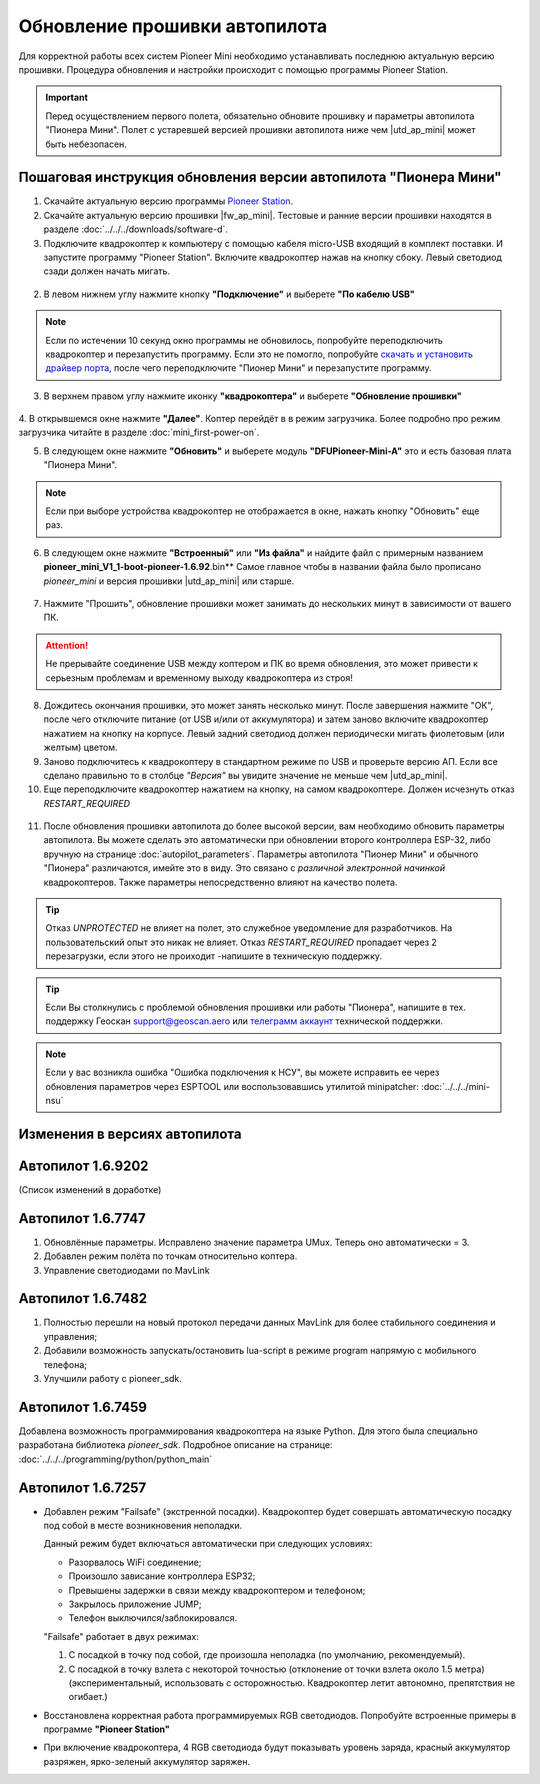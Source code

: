 Обновление прошивки автопилота
==============================
Для корректной работы всех систем Pioneer Mini необходимо устанавливать последнюю актуальную версию прошивки. Процедура обновления и настройки происходит с помощью программы  Pioneer Station.

.. important:: Перед осуществлением первого полета, обязательно обновите прошивку и параметры автопилота "Пионера Мини". Полет с устаревшей версией прошивки автопилота ниже чем |utd_ap_mini| может быть небезопасен.


Пошаговая инструкция обновления версии автопилота "Пионера Мини"
~~~~~~~~~~~~~~~~~~~~~~~~~~~~~~~~~~~~~~~~~~~~~~~~~~~~~~~~~~~~~~~~

1. Скачайте актуальную версию программы `Pioneer Station`_.

2. Cкачайте актуальную версию прошивки |fw_ap_mini|. Тестовые и ранние версии прошивки находятся в разделе :doc:`../../../downloads/software-d`.

3. Подключите квадрокоптер к компьютеру с помощью кабеля micro-USB входящий в комплект поставки. И запустите программу "Pioneer Station". Включите квадрокоптер нажав на кнопку сбоку. Левый светодиод сзади должен начать мигать.

.. figure:: media/pioMini_power-button.png
   :align: center

2. В левом нижнем углу нажмите кнопку **"Подключение"** и выберете **"По кабелю USB"**

.. figure:: media/firmware-step1.PNG
   :align: center

.. note:: Если по истечении 10 секунд окно программы не обновилось, попробуйте переподключить квадрокоптер и перезапустить программу. Если это не помогло, попробуйте `скачать и установить драйвер порта`_, после чего переподключите "Пионер Мини" и перезапустите программу.

3. В верхнем правом углу нажмите иконку **"квадрокоптера"** и выберете **"Обновление прошивки"**

.. figure:: media/firmware-step2.PNG
   :align: center

4. В открывшемся окне нажмите **"Далее"**. Коптер перейдёт в в режим загрузчика. 
Более подробно про режим загрузчика читайте в разделе :doc:`mini_first-power-on`.

5. В следующем окне нажмите **"Обновить"** и выберете модуль **"DFUPioneer-Mini-A"** это и есть базовая плата "Пионера Мини".

.. figure:: media/firmware-step3.PNG
   :align: center

.. note:: Если при выборе устройства квадрокоптер не отображается в окне, нажать кнопку "Обновить" еще раз.

6. В следующем окне нажмите **"Встроенный"** или **"Из файла"** и найдите файл с примерным названием **pioneer_mini_V1_1-boot-pioneer-1.6.92**.bin** Самое главное чтобы в названии файла было прописано *pioneer_mini* и версия прошивки |utd_ap_mini| или старше.

.. figure:: media/save-stm.PNG
   :align: center

7. Нажмите "Прошить", обновление прошивки может занимать до нескольких минут в зависимости от вашего ПК.

.. attention:: Не прерывайте соединение USB между коптером и ПК во время обновления, это может привести к серьезным проблемам и временному выходу квадрокоптера из строя!

8. Дождитесь окончания прошивки, это может занять несколько минут. После завершения нажмите "ОК", после чего отключите питание (от USB и/или от аккумулятора) и затем заново включите квадрокоптер нажатием на кнопку на корпусе. Левый задний светодиод должен периодически мигать фиолетовым (или желтым) цветом.


9. Заново подключитесь к квадрокоптеру в стандартном режиме по USB и проверьте версию АП. Если все сделано правильно то в столбце *"Версия"* вы увидите значение не меньше чем |utd_ap_mini|.

10. Еще переподключите квадрокоптер нажатием на кнопку, на самом квадрокоптере. Должен исчезнуть отказ *RESTART_REQUIRED*

.. figure:: media/firmware-step4.PNG
   :align: center

11. После обновления прошивки автопилота до более высокой версии, вам необходимо обновить параметры автопилота. Вы можете сделать это автоматически при обновлении второго контроллера ESP-32, либо вручную на странице :doc:`autopilot_parameters`. Параметры автопилота "Пионер Мини" и обычного "Пионера" различаются, имейте это в виду. Это связано с *различной электронной начинкой* квадрокоптеров. Также параметры непосредственно влияют на качество полета.

.. tip:: Отказ *UNPROTECTED* не влияет на полет, это служебное уведомление для разработчиков. На пользовательский опыт это никак не влияет. Отказ *RESTART_REQUIRED* пропадает через 2 перезагрузки, если этого не проиходит -напишите в техническую поддержку.

.. tip:: Если Вы столкнулись с проблемой обновления прошивки или работы "Пионера", напишите в тех. поддержку Геоскан support@geoscan.aero или `телеграмм аккаунт <https://t.me/geoscan_edu>`__ технической поддержки.

.. note:: 

.. note:: Если у вас возникла ошибка "Ошибка подключения к НСУ", вы можете исправить ее через обновления параметров через ESPTOOL или воспользовавшись утилитой minipatcher:
          :doc:`../../../mini-nsu`


Изменения в версиях автопилота
~~~~~~~~~~~~~~~~~~~~~~~~~~~~~~

Автопилот 1.6.9202
~~~~~~~~~~~~~~~~~~
(Список изменений в доработке)

Автопилот 1.6.7747
~~~~~~~~~~~~~~~~~~

#. Обновлённые параметры. Исправлено значение параметра UMux. Теперь оно автоматически = 3. 
#. Добавлен режим полёта по точкам относительно коптера.
#. Управление светодиодами по MavLink

Автопилот 1.6.7482
~~~~~~~~~~~~~~~~~~

#. Полностью перешли на новый протокол передачи данных MavLink для более стабильного соединения и управления;
#. Добавили возможность запускать/остановить lua-script в режиме program напрямую с мобильного телефона;
#. Улучшили работу с pioneer_sdk.

Автопилот 1.6.7459
~~~~~~~~~~~~~~~~~~

Добавлена возможность программирования квадрокоптера на языке Python. Для этого была специально разработана библиотека *pioneer_sdk*. Подробное описание на странице:
:doc:`../../../programming/python/python_main`

Автопилот 1.6.7257
~~~~~~~~~~~~~~~~~~

* Добавлен режим "Failsafe" (экстренной посадки). Квадрокоптер будет совершать автоматическую посадку под собой в месте возникновения неполадки.

  Данный режим будет включаться автоматически при следующих условиях:

  * Разорвалось WiFi соединение;
  * Произошло зависание контроллера ESP32;
  * Превышены задержки в связи между квадрокоптером и телефоном;
  * Закрылось приложение JUMP;
  * Телефон выключился/заблокировался.

  "Failsafe" работает в двух режимах:

  1) С посадкой в точку под собой, где произошла неполадка (по умолчанию, рекомендуемый).

  2) С посадкой в точку взлета с некоторой точностью (отклонение от точки взлета около 1.5 метра) (экспериментальный, использовать с осторожностью. Квадрокоптер летит автономно, препятствия не огибает.)

* Восстановлена корректная работа программируемых RGB светодиодов. Попробуйте встроенные примеры в программе **"Pioneer Station"**

* При включение квадрокоптера, 4 RGB светодиода будут показывать уровень заряда, красный аккумулятор разряжен, ярко-зеленый аккумулятор заряжен.

.. _Более подробно про режим загрузчика: //mini_first-power-on.html
.. _Pioneer Station: ../../../programming/pioneer_station/pioneer_station_main.html
.. _Pioneer Station: ../../../programming/pioneer_station/pioneer_station_main.html
.. _скачать и установить драйвер порта: https://www.silabs.com/products/development-tools/software/usb-to-uart-bridge-vcp-drivers